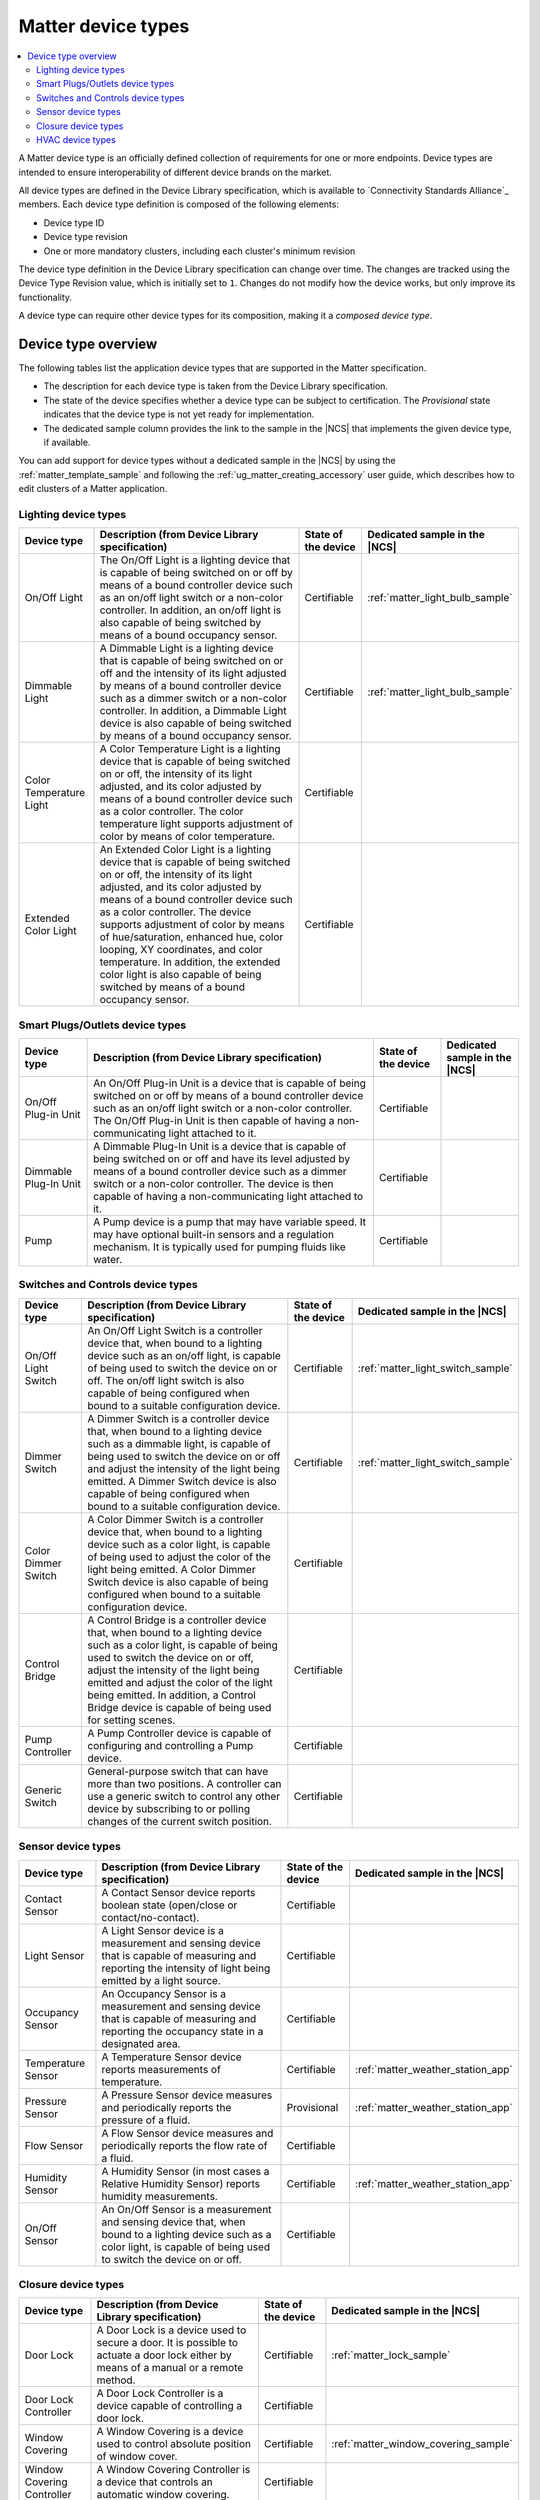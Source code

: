 .. _ug_matter_device_types:

Matter device types
###################

.. contents::
   :local:
   :depth: 2

A Matter device type is an officially defined collection of requirements for one or more endpoints.
Device types are intended to ensure interoperability of different device brands on the market.

All device types are defined in the Device Library specification, which is available to `Connectivity Standards Alliance`_ members.
Each device type definition is composed of the following elements:

* Device type ID
* Device type revision
* One or more mandatory clusters, including each cluster's minimum revision

The device type definition in the Device Library specification can change over time.
The changes are tracked using the Device Type Revision value, which is initially set to ``1``.
Changes do not modify how the device works, but only improve its functionality.

A device type can require other device types for its composition, making it a *composed device type*.

Device type overview
********************

The following tables list the application device types that are supported in the Matter specification.

* The description for each device type is taken from the Device Library specification.
* The state of the device specifies whether a device type can be subject to certification.
  The `Provisional` state indicates that the device type is not yet ready for implementation.
* The dedicated sample column provides the link to the sample in the |NCS| that implements the given device type, if available.

You can add support for device types without a dedicated sample in the |NCS| by using the :ref:`matter_template_sample` and following the :ref:`ug_matter_creating_accessory` user guide, which describes how to edit clusters of a Matter application.

.. _ug_matter_device_types_lighting:

Lighting device types
=====================

+-------------------+------------------------------------------------------------------------------+---------------------+---------------------------------------+
| Device type       | Description (from Device Library specification)                              | State of the device | Dedicated sample in the |NCS|         |
+===================+==============================================================================+=====================+=======================================+
| On/Off Light      | The On/Off Light is a lighting device that is capable of being switched on   | Certifiable         | :ref:`matter_light_bulb_sample`       |
|                   | or off by means of a bound controller device such as an on/off light switch  |                     |                                       |
|                   | or a non-color controller. In addition, an on/off light is also capable      |                     |                                       |
|                   | of being switched by means of a bound occupancy sensor.                      |                     |                                       |
+-------------------+------------------------------------------------------------------------------+---------------------+---------------------------------------+
| Dimmable Light    | A Dimmable Light is a lighting device that is capable of being switched on   | Certifiable         | :ref:`matter_light_bulb_sample`       |
|                   | or off and the intensity of its light adjusted by means of a bound           |                     |                                       |
|                   | controller device such as a dimmer switch or a non-color controller.         |                     |                                       |
|                   | In addition, a Dimmable Light device is also capable of being switched       |                     |                                       |
|                   | by means of a bound occupancy sensor.                                        |                     |                                       |
+-------------------+------------------------------------------------------------------------------+---------------------+---------------------------------------+
| Color Temperature | A Color Temperature Light is a lighting device that is capable of being      | Certifiable         |                                       |
| Light             | switched on or off, the intensity of its light adjusted, and its color       |                     |                                       |
|                   | adjusted by means of a bound controller device such as a color controller.   |                     |                                       |
|                   | The color temperature light supports adjustment of color by means of color   |                     |                                       |
|                   | temperature.                                                                 |                     |                                       |
+-------------------+------------------------------------------------------------------------------+---------------------+---------------------------------------+
| Extended Color    | An Extended Color Light is a lighting device that is capable of being        | Certifiable         |                                       |
| Light             | switched on or off, the intensity of its light adjusted, and its color       |                     |                                       |
|                   | adjusted by means of a bound controller device such as a color controller.   |                     |                                       |
|                   | The device supports adjustment of color by means of hue/saturation,          |                     |                                       |
|                   | enhanced hue, color looping, XY coordinates, and color temperature.          |                     |                                       |
|                   | In addition, the extended color light is also capable of being switched      |                     |                                       |
|                   | by means of a bound occupancy sensor.                                        |                     |                                       |
+-------------------+------------------------------------------------------------------------------+---------------------+---------------------------------------+

.. _ug_matter_device_types_plugs_outlets:

Smart Plugs/Outlets device types
================================

+-------------------+------------------------------------------------------------------------------+---------------------+---------------------------------------+
| Device type       | Description (from Device Library specification)                              | State of the device | Dedicated sample in the |NCS|         |
+===================+==============================================================================+=====================+=======================================+
| On/Off Plug-in    | An On/Off Plug-in Unit is a device that is capable of being switched on      | Certifiable         |                                       |
| Unit              | or off by means of a bound controller device such as an on/off light switch  |                     |                                       |
|                   | or a non-color controller. The On/Off Plug-in Unit is then capable of having |                     |                                       |
|                   | a non-communicating light attached to it.                                    |                     |                                       |
+-------------------+------------------------------------------------------------------------------+---------------------+---------------------------------------+
| Dimmable Plug-In  | A Dimmable Plug-In Unit is a device that is capable of being switched on     | Certifiable         |                                       |
| Unit              | or off and have its level adjusted by means of a bound controller device     |                     |                                       |
|                   | such as a dimmer switch or a non-color controller. The device is then        |                     |                                       |
|                   | capable of having a non-communicating light attached to it.                  |                     |                                       |
+-------------------+------------------------------------------------------------------------------+---------------------+---------------------------------------+
| Pump              | A Pump device is a pump that may have variable speed. It may have optional   | Certifiable         |                                       |
|                   | built-in sensors and a regulation mechanism. It is typically used            |                     |                                       |
|                   | for pumping fluids like water.                                               |                     |                                       |
+-------------------+------------------------------------------------------------------------------+---------------------+---------------------------------------+

.. _ug_matter_device_types_switches_controls:

Switches and Controls device types
==================================

+-------------------+------------------------------------------------------------------------------+---------------------+---------------------------------------+
| Device type       | Description (from Device Library specification)                              | State of the device | Dedicated sample in the |NCS|         |
+===================+==============================================================================+=====================+=======================================+
| On/Off Light      | An On/Off Light Switch is a controller device that,                          | Certifiable         | :ref:`matter_light_switch_sample`     |
| Switch            | when bound to a lighting device such as an on/off light, is capable of       |                     |                                       |
|                   | being used to switch the device on or off. The on/off light switch is also   |                     |                                       |
|                   | capable of being configured when bound to a suitable configuration device.   |                     |                                       |
+-------------------+------------------------------------------------------------------------------+---------------------+---------------------------------------+
| Dimmer Switch     | A Dimmer Switch is a controller device that, when bound to a lighting device | Certifiable         | :ref:`matter_light_switch_sample`     |
|                   | such as a dimmable light, is capable of being used to switch the device on   |                     |                                       |
|                   | or off and adjust the intensity of the light being emitted. A Dimmer Switch  |                     |                                       |
|                   | device is also capable of being configured when bound to a suitable          |                     |                                       |
|                   | configuration device.                                                        |                     |                                       |
+-------------------+------------------------------------------------------------------------------+---------------------+---------------------------------------+
| Color Dimmer      | A Color Dimmer Switch is a controller device that, when bound to a lighting  | Certifiable         |                                       |
| Switch            | device such as a color light, is capable of being used to adjust the color   |                     |                                       |
|                   | of the light being emitted. A Color Dimmer Switch device is also capable     |                     |                                       |
|                   | of being configured when bound to a suitable configuration device.           |                     |                                       |
+-------------------+------------------------------------------------------------------------------+---------------------+---------------------------------------+
| Control Bridge    | A Control Bridge is a controller device that, when bound to a lighting       | Certifiable         |                                       |
|                   | device such as a color light, is capable of being used to switch the device  |                     |                                       |
|                   | on or off, adjust the intensity of the light being emitted and adjust        |                     |                                       |
|                   | the color of the light being emitted. In addition, a Control Bridge device   |                     |                                       |
|                   | is capable of being used for setting scenes.                                 |                     |                                       |
+-------------------+------------------------------------------------------------------------------+---------------------+---------------------------------------+
| Pump Controller   | A Pump Controller device is capable of configuring and controlling           | Certifiable         |                                       |
|                   | a Pump device.                                                               |                     |                                       |
+-------------------+------------------------------------------------------------------------------+---------------------+---------------------------------------+
| Generic Switch    | General-purpose switch that can have more than two positions.                | Certifiable         |                                       |
|                   | A controller can use a generic switch to control any other device            |                     |                                       |
|                   | by subscribing to or polling changes of the current switch position.         |                     |                                       |
+-------------------+------------------------------------------------------------------------------+---------------------+---------------------------------------+

.. _ug_matter_device_types_sensors:

Sensor device types
===================

+-------------------+------------------------------------------------------------------------------+---------------------+---------------------------------------+
| Device type       | Description (from Device Library specification)                              | State of the device | Dedicated sample in the |NCS|         |
+===================+==============================================================================+=====================+=======================================+
| Contact Sensor    | A Contact Sensor device reports boolean state (open/close                    | Certifiable         |                                       |
|                   | or contact/no-contact).                                                      |                     |                                       |
+-------------------+------------------------------------------------------------------------------+---------------------+---------------------------------------+
| Light Sensor      | A Light Sensor device is a measurement and sensing device that is capable    | Certifiable         |                                       |
|                   | of measuring and reporting the intensity of light being emitted              |                     |                                       |
|                   | by a light source.                                                           |                     |                                       |
+-------------------+------------------------------------------------------------------------------+---------------------+---------------------------------------+
| Occupancy Sensor  | An Occupancy Sensor is a measurement and sensing device that is capable      | Certifiable         |                                       |
|                   | of measuring and reporting the occupancy state in a designated area.         |                     |                                       |
+-------------------+------------------------------------------------------------------------------+---------------------+---------------------------------------+
| Temperature       | A Temperature Sensor device reports measurements of temperature.             | Certifiable         | :ref:`matter_weather_station_app`     |
| Sensor            |                                                                              |                     |                                       |
+-------------------+------------------------------------------------------------------------------+---------------------+---------------------------------------+
| Pressure Sensor   | A Pressure Sensor device measures and periodically reports the pressure      | Provisional         | :ref:`matter_weather_station_app`     |
|                   | of a fluid.                                                                  |                     |                                       |
+-------------------+------------------------------------------------------------------------------+---------------------+---------------------------------------+
| Flow Sensor       | A Flow Sensor device measures and periodically reports the flow rate         | Certifiable         |                                       |
|                   | of a fluid.                                                                  |                     |                                       |
+-------------------+------------------------------------------------------------------------------+---------------------+---------------------------------------+
| Humidity Sensor   | A Humidity Sensor (in most cases a Relative Humidity Sensor) reports         | Certifiable         | :ref:`matter_weather_station_app`     |
|                   | humidity measurements.                                                       |                     |                                       |
+-------------------+------------------------------------------------------------------------------+---------------------+---------------------------------------+
| On/Off Sensor     | An On/Off Sensor is a measurement and sensing device that, when bound        | Certifiable         |                                       |
|                   | to a lighting device such as a color light, is capable of being used         |                     |                                       |
|                   | to switch the device on or off.                                              |                     |                                       |
+-------------------+------------------------------------------------------------------------------+---------------------+---------------------------------------+

.. _ug_matter_device_types_closures:

Closure device types
====================

+-------------------+------------------------------------------------------------------------------+---------------------+---------------------------------------+
| Device type       | Description (from Device Library specification)                              | State of the device | Dedicated sample in the |NCS|         |
+===================+==============================================================================+=====================+=======================================+
| Door Lock         | A Door Lock is a device used to secure a door. It is possible to actuate     | Certifiable         | :ref:`matter_lock_sample`             |
|                   | a door lock either by means of a manual or a remote method.                  |                     |                                       |
+-------------------+------------------------------------------------------------------------------+---------------------+---------------------------------------+
| Door Lock         | A Door Lock Controller is a device capable of controlling a door lock.       | Certifiable         |                                       |
| Controller        |                                                                              |                     |                                       |
+-------------------+------------------------------------------------------------------------------+---------------------+---------------------------------------+
| Window Covering   | A Window Covering is a device used to control absolute position of window    | Certifiable         | :ref:`matter_window_covering_sample`  |
|                   | cover.                                                                       |                     |                                       |
+-------------------+------------------------------------------------------------------------------+---------------------+---------------------------------------+
| Window Covering   | A Window Covering Controller is a device that controls an automatic window   | Certifiable         |                                       |
| Controller        | covering.                                                                    |                     |                                       |
+-------------------+------------------------------------------------------------------------------+---------------------+---------------------------------------+

.. _ug_matter_device_types_hvac:

HVAC device types
=================

+-------------------+------------------------------------------------------------------------------+---------------------+---------------------------------------+
| Device type       | Description (from Device Library specification)                              | State of the device | Dedicated sample in the |NCS|         |
+===================+==============================================================================+=====================+=======================================+
| Heating/Cooling   | A Heating/Cooling Unit is a device capable of heating or cooling a space     | Certifiable         |                                       |
| Unit              | in a house. It is not mandatory to provide both functionalities              |                     |                                       |
|                   | (for example, the device may just heat but not cool). It may be an indoor    |                     |                                       |
|                   | air handler.                                                                 |                     |                                       |
+-------------------+------------------------------------------------------------------------------+---------------------+---------------------------------------+
| Thermostat        | A Thermostat device is capable of having either built-in or separate sensors | Certifiable         |                                       |
|                   | for temperature, humidity or occupancy. It allows the desired temperature to |                     |                                       |
|                   | be set either remotely or locally. The thermostat is capable of sending      |                     |                                       |
|                   | heating and/or cooling requirement notifications to a heating/cooling unit   |                     |                                       |
|                   | (for example, an indoor air handler) or is capable of including a mechanism  |                     |                                       |
|                   | to control a heating or cooling unit directly.                               |                     |                                       |
+-------------------+------------------------------------------------------------------------------+---------------------+---------------------------------------+
| Fan               | A Fan device capable of controlling a fan in a heating or cooling system.    | Certifiable         |                                       |
+-------------------+------------------------------------------------------------------------------+---------------------+---------------------------------------+
